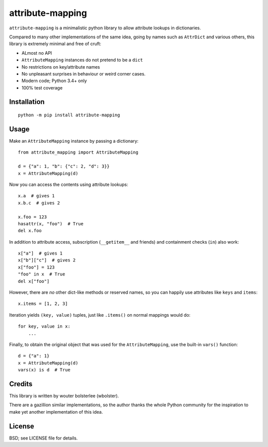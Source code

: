 =================
attribute-mapping
=================

``attribute-mapping`` is a minimalistic python library to allow
attribute lookups in dictionaries.

Compared to many other implementations of the same idea, going by
names such as ``AttrDict`` and various others, this library is
extremely minimal and free of cruft:

- ALmost no API

- ``AttributeMapping`` instances do not pretend to be a ``dict``

- No restrictions on key/attribute names

- No unpleasant surprises in behaviour or weird corner cases.

- Modern code; Python 3.4+ only

- 100% test coverage


Installation
============

::

    python -m pip install attribute-mapping


Usage
=====

Make an ``AttributeMapping`` instance by passing a dictionary::

    from attribute_mapping import AttributeMapping

    d = {"a": 1, "b": {"c": 2, "d": 3}}
    x = AttributeMapping(d)

Now you can access the contents using attribute lookups::

    x.a  # gives 1
    x.b.c  # gives 2

    x.foo = 123
    hasattr(x, "foo")  # True
    del x.foo

In addition to attribute access, subscription (``__getitem__`` and
friends) and containment checks (``in``) also work::

    x["a"]  # gives 1
    x["b"]["c"]  # gives 2
    x["foo"] = 123
    "foo" in x  # True
    del x["foo"]

However, there are *no* other dict-like methods or reserved names, so
you can happily use attributes like ``keys`` and ``items``::

    x.items = [1, 2, 3]

Iteration yields ``(key, value)`` tuples, just like ``.items()`` on
normal mappings would do::

    for key, value in x:
        ...

Finally, to obtain the original object that was used for the
``AttributeMapping``, use the built-in ``vars()`` function::

    d = {"a": 1}
    x = AttributeMapping(d)
    vars(x) is d  # True


Credits
=======

This library is written by wouter bolsterlee (wbolster).

There are a gazillion similar implementations, so the author thanks
the whole Python community for the inspiration to make yet another
implementation of this idea.


License
=======

BSD; see LICENSE file for details.
